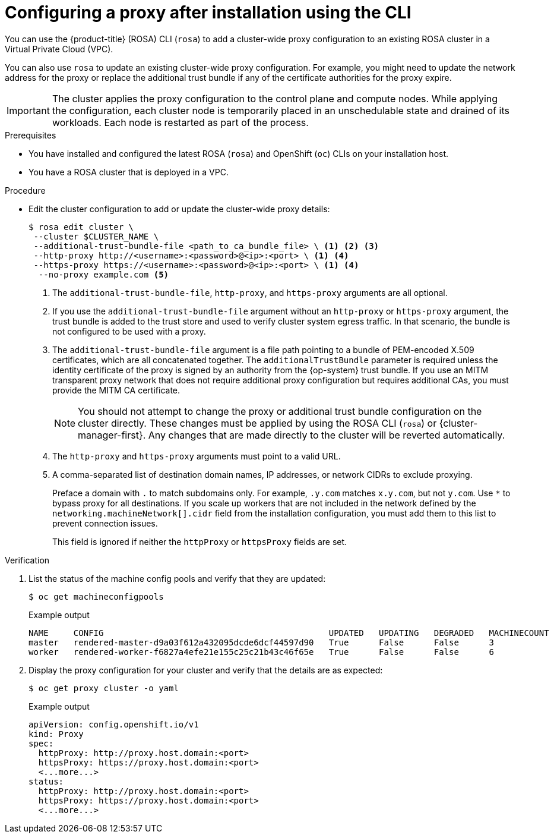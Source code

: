 // Module included in the following assemblies:
//
// * networking/configuring-cluster-wide-proxy.adoc

:_content-type: PROCEDURE
[id="configuring-a-proxy-after-installation-cli_{context}"]
= Configuring a proxy after installation using the CLI

You can use the {product-title} (ROSA) CLI (`rosa`) to add a cluster-wide proxy configuration to an existing ROSA cluster in a Virtual Private Cloud (VPC).

You can also use `rosa` to update an existing cluster-wide proxy configuration. For example, you might need to update the network address for the proxy or replace the additional trust bundle if any of the certificate authorities for the proxy expire.

[IMPORTANT]
====
The cluster applies the proxy configuration to the control plane and compute nodes. While applying the configuration, each cluster node is temporarily placed in an unschedulable state and drained of its workloads. Each node is restarted as part of the process.
====

.Prerequisites

* You have installed and configured the latest ROSA (`rosa`) and OpenShift (`oc`) CLIs on your installation host.
* You have a ROSA cluster that is deployed in a VPC.

.Procedure

* Edit the cluster configuration to add or update the cluster-wide proxy details:
+
[source,terminal]
----
$ rosa edit cluster \
 --cluster $CLUSTER_NAME \
 --additional-trust-bundle-file <path_to_ca_bundle_file> \ <1> <2> <3>
 --http-proxy http://<username>:<password>@<ip>:<port> \ <1> <4>
 --https-proxy https://<username>:<password>@<ip>:<port> \ <1> <4>
  --no-proxy example.com <5>
----
+
--
<1> The `additional-trust-bundle-file`, `http-proxy`, and `https-proxy` arguments are all optional.
<2> If you use the `additional-trust-bundle-file` argument without an `http-proxy` or `https-proxy` argument, the trust bundle is added to the trust store and used to verify cluster system egress traffic. In that scenario, the bundle is not configured to be used with a proxy.
<3> The `additional-trust-bundle-file` argument is a file path pointing to a bundle of PEM-encoded X.509 certificates, which are all concatenated together. The `additionalTrustBundle` parameter is required unless the identity certificate of the proxy is signed by an authority from the {op-system} trust bundle. If you use an MITM transparent proxy network that does not require additional proxy configuration but requires additional CAs, you must provide the MITM CA certificate.
+
[NOTE]
====
You should not attempt to change the proxy or additional trust bundle configuration on the cluster directly. These changes must be applied by using the ROSA CLI (`rosa`) or {cluster-manager-first}. Any changes that are made directly to the cluster will be reverted automatically.
====
<4> The `http-proxy` and `https-proxy` arguments must point to a valid URL.
<5> A comma-separated list of destination domain names, IP addresses, or network CIDRs to exclude proxying.
+
Preface a domain with `.` to match subdomains only. For example, `.y.com` matches `x.y.com`, but not `y.com`. Use `*` to bypass proxy for all destinations.
If you scale up workers that are not included in the network defined by the `networking.machineNetwork[].cidr` field from the installation configuration, you must add them to this list to prevent connection issues.
+
This field is ignored if neither the `httpProxy` or `httpsProxy` fields are set.
--

.Verification

. List the status of the machine config pools and verify that they are updated:
+
[source,terminal]
----
$ oc get machineconfigpools
----
+
.Example output
[source,terminal]
----
NAME     CONFIG                                             UPDATED   UPDATING   DEGRADED   MACHINECOUNT   READYMACHINECOUNT   UPDATEDMACHINECOUNT   DEGRADEDMACHINECOUNT   AGE
master   rendered-master-d9a03f612a432095dcde6dcf44597d90   True      False      False      3              3                   3                     0                      31h
worker   rendered-worker-f6827a4efe21e155c25c21b43c46f65e   True      False      False      6              6                   6                     0                      31h
----

. Display the proxy configuration for your cluster and verify that the details are as expected:
+
[source,terminal]
----
$ oc get proxy cluster -o yaml
----
+
.Example output
[source,terminal]
----
apiVersion: config.openshift.io/v1
kind: Proxy
spec:
  httpProxy: http://proxy.host.domain:<port>
  httpsProxy: https://proxy.host.domain:<port>
  <...more...>
status:
  httpProxy: http://proxy.host.domain:<port>
  httpsProxy: https://proxy.host.domain:<port>
  <...more...>
----
